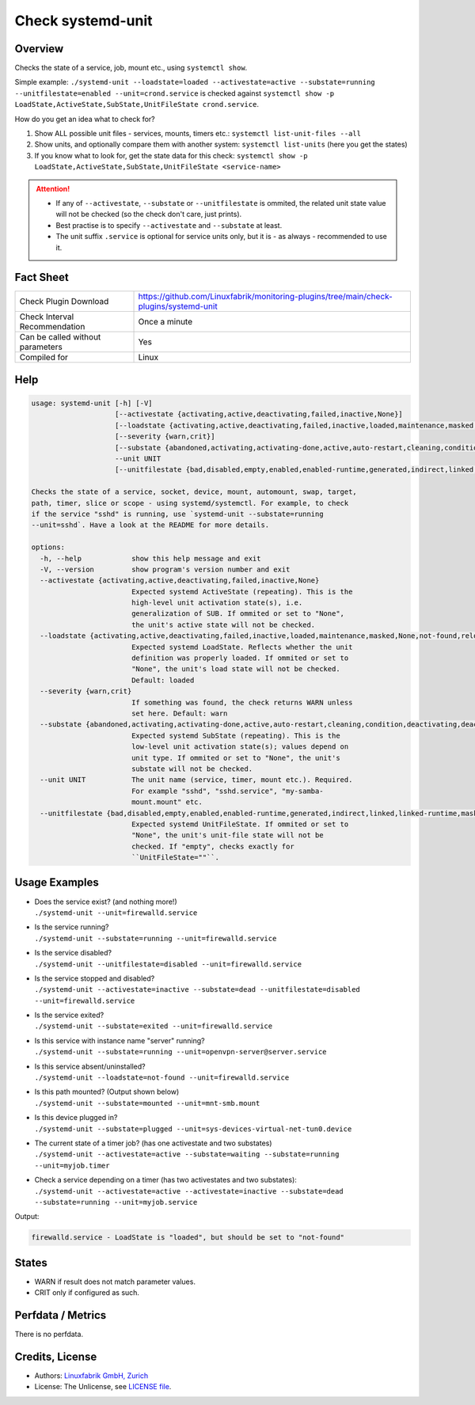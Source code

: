 Check systemd-unit
==================

Overview
--------

Checks the state of a service, job, mount etc., using ``systemctl show``.

Simple example: ``./systemd-unit --loadstate=loaded --activestate=active --substate=running --unitfilestate=enabled --unit=crond.service`` is checked against ``systemctl show -p LoadState,ActiveState,SubState,UnitFileState crond.service``.

How do you get an idea what to check for?

1. Show ALL possible unit files - services, mounts, timers etc.: ``systemctl list-unit-files --all``
2. Show units, and optionally compare them with another system: ``systemctl list-units`` (here you get the states)
3. If you know what to look for, get the state data for this check: ``systemctl show -p LoadState,ActiveState,SubState,UnitFileState <service-name>``

.. attention::

    * If any of ``--activestate``, ``--substate`` or ``--unitfilestate`` is ommited, the related unit state value will not be checked (so the check don't care, just prints).
    * Best practise is to specify ``--activestate`` and ``--substate`` at least.
    * The unit suffix ``.service`` is optional for service units only, but it is - as always - recommended to use it.


Fact Sheet
----------

.. csv-table::
    :widths: 30, 70

    "Check Plugin Download",                "https://github.com/Linuxfabrik/monitoring-plugins/tree/main/check-plugins/systemd-unit"
    "Check Interval Recommendation",        "Once a minute"
    "Can be called without parameters",     "Yes"
    "Compiled for",                         "Linux"


Help
----

.. code-block:: text

    usage: systemd-unit [-h] [-V]
                        [--activestate {activating,active,deactivating,failed,inactive,None}]
                        [--loadstate {activating,active,deactivating,failed,inactive,loaded,maintenance,masked,None,not-found,reloading}]
                        [--severity {warn,crit}]
                        [--substate {abandoned,activating,activating-done,active,auto-restart,cleaning,condition,deactivating,deactivating-sigkill,deactivating-sigterm,dead,elapsed,exited,failed,final-sigkill,final-sigterm,final-watchdog,listening,mounted,mounting,mounting-done,None,plugged,reload,remounting,remounting-sigkill,remounting-sigterm,running,start,start-chown,start-post,start-pre,stop,stop-post,stop-pre,stop-pre-sigkill,stop-pre-sigterm,stop-sigkill,stop-sigterm,stop-watchdog,tentative,unmounting,unmounting-sigkill,unmounting-sigterm,waiting}]
                        --unit UNIT
                        [--unitfilestate {bad,disabled,empty,enabled,enabled-runtime,generated,indirect,linked,linked-runtime,masked,masked-runtime,None,static,transient}]

    Checks the state of a service, socket, device, mount, automount, swap, target,
    path, timer, slice or scope - using systemd/systemctl. For example, to check
    if the service "sshd" is running, use `systemd-unit --substate=running
    --unit=sshd`. Have a look at the README for more details.

    options:
      -h, --help            show this help message and exit
      -V, --version         show program's version number and exit
      --activestate {activating,active,deactivating,failed,inactive,None}
                            Expected systemd ActiveState (repeating). This is the
                            high-level unit activation state(s), i.e.
                            generalization of SUB. If ommited or set to "None",
                            the unit's active state will not be checked.
      --loadstate {activating,active,deactivating,failed,inactive,loaded,maintenance,masked,None,not-found,reloading}
                            Expected systemd LoadState. Reflects whether the unit
                            definition was properly loaded. If ommited or set to
                            "None", the unit's load state will not be checked.
                            Default: loaded
      --severity {warn,crit}
                            If something was found, the check returns WARN unless
                            set here. Default: warn
      --substate {abandoned,activating,activating-done,active,auto-restart,cleaning,condition,deactivating,deactivating-sigkill,deactivating-sigterm,dead,elapsed,exited,failed,final-sigkill,final-sigterm,final-watchdog,listening,mounted,mounting,mounting-done,None,plugged,reload,remounting,remounting-sigkill,remounting-sigterm,running,start,start-chown,start-post,start-pre,stop,stop-post,stop-pre,stop-pre-sigkill,stop-pre-sigterm,stop-sigkill,stop-sigterm,stop-watchdog,tentative,unmounting,unmounting-sigkill,unmounting-sigterm,waiting}
                            Expected systemd SubState (repeating). This is the
                            low-level unit activation state(s); values depend on
                            unit type. If ommited or set to "None", the unit's
                            substate will not be checked.
      --unit UNIT           The unit name (service, timer, mount etc.). Required.
                            For example "sshd", "sshd.service", "my-samba-
                            mount.mount" etc.
      --unitfilestate {bad,disabled,empty,enabled,enabled-runtime,generated,indirect,linked,linked-runtime,masked,masked-runtime,None,static,transient}
                            Expected systemd UnitFileState. If ommited or set to
                            "None", the unit's unit-file state will not be
                            checked. If "empty", checks exactly for
                            ``UnitFileState=""``.


Usage Examples
--------------

* | Does the service exist? (and nothing more!)
  | ``./systemd-unit --unit=firewalld.service``
* | Is the service running?
  | ``./systemd-unit --substate=running --unit=firewalld.service``
* | Is the service disabled?
  | ``./systemd-unit --unitfilestate=disabled --unit=firewalld.service``
* | Is the service stopped and disabled?
  | ``./systemd-unit --activestate=inactive --substate=dead --unitfilestate=disabled --unit=firewalld.service``
* | Is the service exited?
  | ``./systemd-unit --substate=exited --unit=firewalld.service``
* | Is this service with instance name "server" running?
  | ``./systemd-unit --substate=running --unit=openvpn-server@server.service``
* | Is this service absent/uninstalled?
  | ``./systemd-unit --loadstate=not-found --unit=firewalld.service``
* | Is this path mounted? (Output shown below)
  | ``./systemd-unit --substate=mounted --unit=mnt-smb.mount``
* | Is this device plugged in?
  | ``./systemd-unit --substate=plugged --unit=sys-devices-virtual-net-tun0.device``
* | The current state of a timer job? (has one activestate and two substates)
  | ``./systemd-unit --activestate=active --substate=waiting --substate=running --unit=myjob.timer``
* | Check a service depending on a timer (has two activestates and two substates):
  | ``./systemd-unit --activestate=active --activestate=inactive --substate=dead --substate=running --unit=myjob.service``

Output:

.. code-block:: text

    firewalld.service - LoadState is "loaded", but should be set to "not-found"


States
------

* WARN if result does not match parameter values.
* CRIT only if configured as such.


Perfdata / Metrics
------------------

There is no perfdata.


Credits, License
----------------

* Authors: `Linuxfabrik GmbH, Zurich <https://www.linuxfabrik.ch>`_
* License: The Unlicense, see `LICENSE file <https://unlicense.org/>`_.
